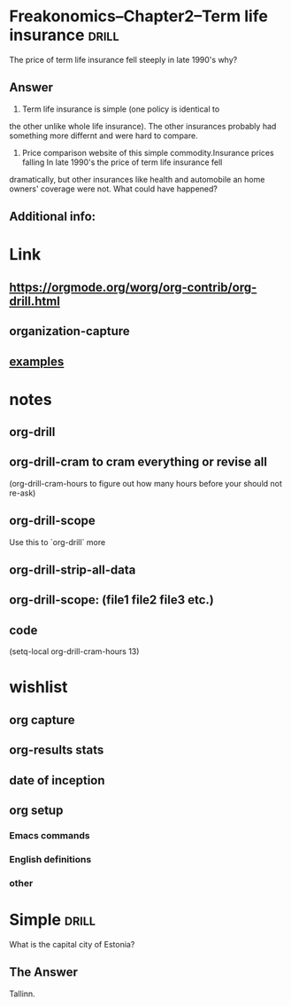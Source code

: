 
* Freakonomics--Chapter2--Term life insurance                         :drill:
SCHEDULED: <2022-01-09 zo>
:PROPERTIES:
:DATE_OF_RECORDING: <2022-01-05 wo 11:48>
:ID:       5f921a8a-19e8-4969-99e1-c066335e4403
:DRILL_LAST_INTERVAL: 4.2348
:DRILL_REPEATS_SINCE_FAIL: 2
:DRILL_TOTAL_REPEATS: 1
:DRILL_FAILURE_COUNT: 0
:DRILL_AVERAGE_QUALITY: 3.0
:DRILL_EASE: 2.36
:DRILL_LAST_QUALITY: 3
:DRILL_LAST_REVIEWED: [2022-01-05 wo 12:10]
:END:

The price of term life insurance fell steeply in late 1990's why?

** Answer

1. Term life insurance is simple (one policy is identical to
the other unlike whole life insurance). The other insurances probably
had something more differnt and were hard to compare. 

2. Price comparison website of this simple commodity.Insurance prices falling
 In late 1990's the price of term life insurance fell
dramatically, but other insurances like health and automobile an home
owners' coverage were not. What could have happened? 

** Additional info:
* Link
**  https://orgmode.org/worg/org-contrib/org-drill.html
** organization-capture
** [[./2021-12-27-examples-anki.org][examples]]

* notes
** org-drill
** org-drill-cram to cram everything or revise all 
(org-drill-cram-hours to figure out how many hours before your should
not re-ask)
** org-drill-scope 
Use this to `org-drill` more
** org-drill-strip-all-data
** org-drill-scope: (file1 file2 file3 etc.)
** code
(setq-local org-drill-cram-hours 13)
* wishlist
** org capture
** org-results stats
** date of inception
** org setup
*** Emacs commands
*** English definitions
*** other

* Simple                                                              :drill:
SCHEDULED: <2023-01-17 ma>
:PROPERTIES:
:ID:       2dde1b79-8bfa-46aa-a138-0d85abaa6a4d
:DRILL_LAST_INTERVAL: 11.9053
:DRILL_REPEATS_SINCE_FAIL: 3
:DRILL_TOTAL_REPEATS: 2
:DRILL_FAILURE_COUNT: 0
:DRILL_AVERAGE_QUALITY: 5.0
:DRILL_EASE: 2.7
:DRILL_LAST_QUALITY: 5
:DRILL_LAST_REVIEWED: [2022-01-05 wo 12:03]
:END:
What is the capital city of Estonia?

** The Answer
Tallinn.

* COMMENT Local Variables
# Local Variables:
# org-drill-cram-hours: 0
# org-drill-hide-item-headings-p: t
# org-drill-scope: file
# org-drill-maximum-items-per-session: 30
# org-drill-maximum-items-per-session: 20
# End:

